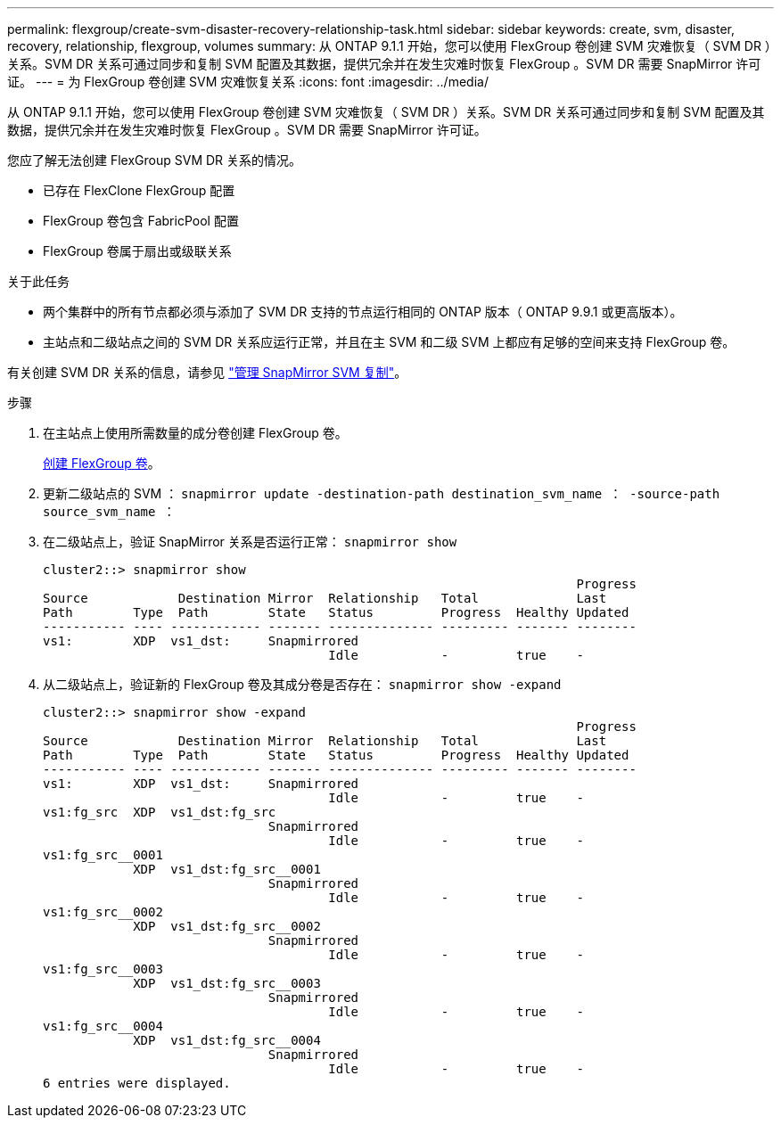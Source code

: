 ---
permalink: flexgroup/create-svm-disaster-recovery-relationship-task.html 
sidebar: sidebar 
keywords: create, svm, disaster, recovery, relationship, flexgroup, volumes 
summary: 从 ONTAP 9.1.1 开始，您可以使用 FlexGroup 卷创建 SVM 灾难恢复（ SVM DR ）关系。SVM DR 关系可通过同步和复制 SVM 配置及其数据，提供冗余并在发生灾难时恢复 FlexGroup 。SVM DR 需要 SnapMirror 许可证。 
---
= 为 FlexGroup 卷创建 SVM 灾难恢复关系
:icons: font
:imagesdir: ../media/


[role="lead"]
从 ONTAP 9.1.1 开始，您可以使用 FlexGroup 卷创建 SVM 灾难恢复（ SVM DR ）关系。SVM DR 关系可通过同步和复制 SVM 配置及其数据，提供冗余并在发生灾难时恢复 FlexGroup 。SVM DR 需要 SnapMirror 许可证。

您应了解无法创建 FlexGroup SVM DR 关系的情况。

* 已存在 FlexClone FlexGroup 配置
* FlexGroup 卷包含 FabricPool 配置
* FlexGroup 卷属于扇出或级联关系


.关于此任务
* 两个集群中的所有节点都必须与添加了 SVM DR 支持的节点运行相同的 ONTAP 版本（ ONTAP 9.9.1 或更高版本）。
* 主站点和二级站点之间的 SVM DR 关系应运行正常，并且在主 SVM 和二级 SVM 上都应有足够的空间来支持 FlexGroup 卷。


有关创建 SVM DR 关系的信息，请参见 https://docs.netapp.com/ontap-9/topic/com.netapp.doc.pow-dap/GUID-C6D7E4F1-76F0-44E7-909E-04BA68AE77A8.html?cp=7_3_5["管理 SnapMirror SVM 复制"]。

.步骤
. 在主站点上使用所需数量的成分卷创建 FlexGroup 卷。
+
xref:create-task.adoc[创建 FlexGroup 卷]。

. 更新二级站点的 SVM ： `snapmirror update -destination-path destination_svm_name ： -source-path source_svm_name ：`
. 在二级站点上，验证 SnapMirror 关系是否运行正常： `snapmirror show`
+
[listing]
----
cluster2::> snapmirror show
                                                                       Progress
Source            Destination Mirror  Relationship   Total             Last
Path        Type  Path        State   Status         Progress  Healthy Updated
----------- ---- ------------ ------- -------------- --------- ------- --------
vs1:        XDP  vs1_dst:     Snapmirrored
                                      Idle           -         true    -
----
. 从二级站点上，验证新的 FlexGroup 卷及其成分卷是否存在： `snapmirror show -expand`
+
[listing]
----
cluster2::> snapmirror show -expand
                                                                       Progress
Source            Destination Mirror  Relationship   Total             Last
Path        Type  Path        State   Status         Progress  Healthy Updated
----------- ---- ------------ ------- -------------- --------- ------- --------
vs1:        XDP  vs1_dst:     Snapmirrored
                                      Idle           -         true    -
vs1:fg_src  XDP  vs1_dst:fg_src
                              Snapmirrored
                                      Idle           -         true    -
vs1:fg_src__0001
            XDP  vs1_dst:fg_src__0001
                              Snapmirrored
                                      Idle           -         true    -
vs1:fg_src__0002
            XDP  vs1_dst:fg_src__0002
                              Snapmirrored
                                      Idle           -         true    -
vs1:fg_src__0003
            XDP  vs1_dst:fg_src__0003
                              Snapmirrored
                                      Idle           -         true    -
vs1:fg_src__0004
            XDP  vs1_dst:fg_src__0004
                              Snapmirrored
                                      Idle           -         true    -
6 entries were displayed.
----

